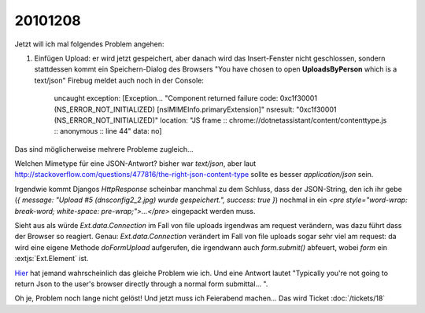 20101208
========

Jetzt will ich mal folgendes Problem angehen:

#. Einfügen Upload: er wird jetzt gespeichert, aber danach wird das Insert-Fenster nicht 
   geschlossen, sondern stattdessen kommt ein Speichern-Dialog des Browsers 
   "You have chosen to open **UploadsByPerson** which is a text/json" 
   Firebug meldet auch noch in der Console:

     uncaught exception: [Exception... "Component returned failure code: 0xc1f30001 (NS_ERROR_NOT_INITIALIZED)
     [nsIMIMEInfo.primaryExtension]" nsresult: "0xc1f30001 (NS_ERROR_NOT_INITIALIZED)" location: "JS frame ::
     chrome://dotnetassistant/content/contenttype.js :: anonymous :: line 44" data: no]
   

Das sind möglicherweise mehrere Probleme zugleich...

Welchen Mimetype für eine JSON-Antwort? bisher war `text/json`, 
aber laut 
http://stackoverflow.com/questions/477816/the-right-json-content-type 
sollte es besser `application/json` sein.

Irgendwie kommt Djangos `HttpResponse` scheinbar manchmal zu dem Schluss, dass der JSON-String, 
den ich ihr gebe (`{ message: "Upload #5 (dnsconfig2_2.jpg) wurde gespeichert.", success: true }`) 
nochmal in ein `<pre style="word-wrap: break-word; white-space: pre-wrap;">...</pre>` 
eingepackt werden muss. 

Sieht aus als würde `Ext.data.Connection` im Fall von file uploads irgendwas 
am request verändern, was dazu führt dass der Browser so reagiert.
Genau: `Ext.data.Connection` verändert im Fall von file uploads sogar sehr 
viel am request: da wird eine eigene Methode `doFormUpload` aufgerufen, 
die irgendwann auch `form.submit()` abfeuert, wobei `form` ein :extjs:`Ext.Element` ist.

`Hier 
<http://stackoverflow.com/questions/1743818/json-results-prompting-save-as-dialog-in-browser-instead-of-being-processed-a>`_ 
hat jemand wahrscheinlich das gleiche Problem wie ich.
Und eine Antwort lautet "Typically you're not going to return Json to the user's 
browser directly through a normal form submittal... ".

Oh je, Problem noch lange nicht gelöst! Und jetzt muss ich Feierabend machen...
Das wird Ticket :doc:`/tickets/18`

